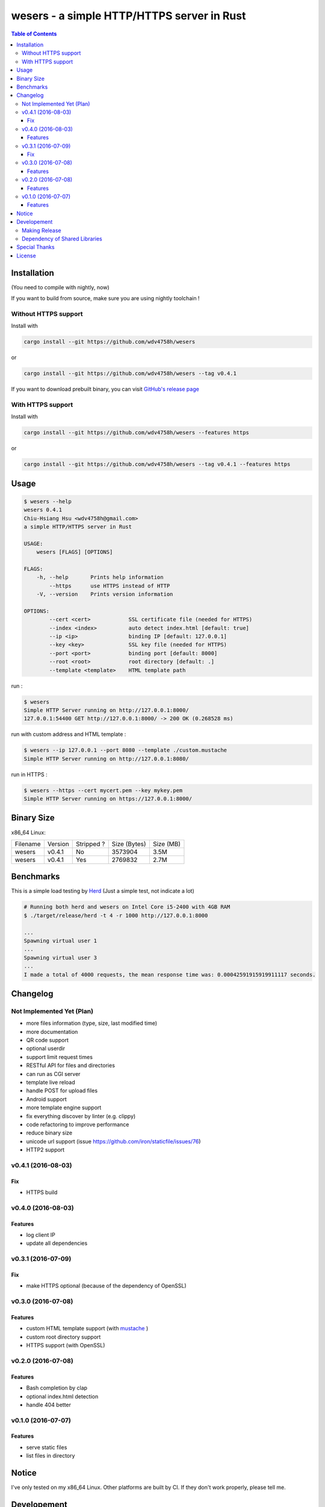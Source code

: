 ===========================================
wesers - a simple HTTP/HTTPS server in Rust
===========================================

.. contents:: Table of Contents


Installation
========================================

(You need to compile with nightly, now)

If you want to build from source, make sure you are using nightly toolchain !


Without HTTPS support
------------------------------

Install with

.. code-block:: sh

    cargo install --git https://github.com/wdv4758h/wesers

or

.. code-block:: sh

    cargo install --git https://github.com/wdv4758h/wesers --tag v0.4.1


If you want to download prebuilt binary,
you can visit `GitHub's release page <https://github.com/wdv4758h/wesers/releases>`_


With HTTPS support
------------------------------

Install with

.. code-block:: sh

    cargo install --git https://github.com/wdv4758h/wesers --features https

or

.. code-block:: sh

    cargo install --git https://github.com/wdv4758h/wesers --tag v0.4.1 --features https



Usage
========================================

.. code-block:: sh

    $ wesers --help
    wesers 0.4.1
    Chiu-Hsiang Hsu <wdv4758h@gmail.com>
    a simple HTTP/HTTPS server in Rust

    USAGE:
        wesers [FLAGS] [OPTIONS]

    FLAGS:
        -h, --help       Prints help information
            --https      use HTTPS instead of HTTP
        -V, --version    Prints version information

    OPTIONS:
            --cert <cert>            SSL certificate file (needed for HTTPS)
            --index <index>          auto detect index.html [default: true]
            --ip <ip>                binding IP [default: 127.0.0.1]
            --key <key>              SSL key file (needed for HTTPS)
            --port <port>            binding port [default: 8000]
            --root <root>            root directory [default: .]
            --template <template>    HTML template path


run :

.. code-block:: sh

    $ wesers
    Simple HTTP Server running on http://127.0.0.1:8000/
    127.0.0.1:54400 GET http://127.0.0.1:8000/ -> 200 OK (0.268528 ms)


run with custom address and HTML template :

.. code-block:: sh

    $ wesers --ip 127.0.0.1 --port 8080 --template ./custom.mustache
    Simple HTTP Server running on http://127.0.0.1:8080/


run in HTTPS :

.. code-block:: sh

    $ wesers --https --cert mycert.pem --key mykey.pem
    Simple HTTP Server running on https://127.0.0.1:8000/


Binary Size
========================================

x86_64 Linux:

+----------+---------+------------+--------------+-----------+
| Filename | Version | Stripped ? | Size (Bytes) | Size (MB) |
+----------+---------+------------+--------------+-----------+
| wesers   | v0.4.1  | No         | 3573904      | 3.5M      |
+----------+---------+------------+--------------+-----------+
| wesers   | v0.4.1  | Yes        | 2769832      | 2.7M      |
+----------+---------+------------+--------------+-----------+



Benchmarks
========================================

This is a simple load testing by `Herd <https://github.com/imjacobclark/Herd>`_
(Just a simple test, not indicate a lot)

.. code-block:: sh

    # Running both herd and wesers on Intel Core i5-2400 with 4GB RAM
    $ ./target/release/herd -t 4 -r 1000 http://127.0.0.1:8000

    ...
    Spawning virtual user 1
    ...
    Spawning virtual user 3
    ...
    I made a total of 4000 requests, the mean response time was: 0.00042591915919911117 seconds.



Changelog
========================================

Not Implemented Yet (Plan)
------------------------------

* more files information (type, size, last modified time)
* more documentation
* QR code support
* optional userdir
* support limit request times
* RESTful API for files and directories
* can run as CGI server
* template live reload
* handle POST for upload files
* Android support
* more template engine support
* fix everything discover by linter (e.g. clippy)
* code refactoring to improve performance
* reduce binary size
* unicode url support (issue https://github.com/iron/staticfile/issues/76)
* HTTP2 support


v0.4.1 (2016-08-03)
------------------------------

Fix
++++++++++++++++++++

* HTTPS build


v0.4.0 (2016-08-03)
------------------------------

Features
++++++++++++++++++++

* log client IP
* update all dependencies


v0.3.1 (2016-07-09)
------------------------------

Fix
++++++++++++++++++++

* make HTTPS optional (because of the dependency of OpenSSL)


v0.3.0 (2016-07-08)
------------------------------

Features
++++++++++++++++++++

* custom HTML template support (with `mustache <https://mustache.github.io/>`_ )
* custom root directory support
* HTTPS support (with OpenSSL)


v0.2.0 (2016-07-08)
------------------------------

Features
++++++++++++++++++++

* Bash completion by clap
* optional index.html detection
* handle 404 better


v0.1.0 (2016-07-07)
------------------------------

Features
++++++++++++++++++++

* serve static files
* list files in directory



Notice
========================================

I've only tested on my x86_64 Linux.
Other platforms are built by CI.
If they don't work properly, please tell me.



Developement
========================================

Making Release
------------------------------

1. update version in ``src/arguments.yml``
2. update version in ``Cargo.toml``
3. update version in ``Cargo.lock``
4. add git tag


Dependency of Shared Libraries
------------------------------

x86_64, Linux, no HTTPS

.. code-block:: sh

    $ ldd ./target/release/wesers
            linux-vdso.so.1 (0x00007fff05f4c000)
            libdl.so.2 => /usr/lib/libdl.so.2 (0x00007f1531e71000)
            libpthread.so.0 => /usr/lib/libpthread.so.0 (0x00007f1531c54000)
            libgcc_s.so.1 => /usr/lib/libgcc_s.so.1 (0x00007f1531a3e000)
            libc.so.6 => /usr/lib/libc.so.6 (0x00007f153169d000)
            /lib64/ld-linux-x86-64.so.2 (0x00007f1532075000)


x86_64, Linux, with HTTPS

.. code-block:: sh

    $ ldd ./target/release/wesers
            linux-vdso.so.1 (0x00007fffdbe85000)
            libssl.so.1.0.0 => /usr/lib/libssl.so.1.0.0 (0x00007f168b810000)
            libcrypto.so.1.0.0 => /usr/lib/libcrypto.so.1.0.0 (0x00007f168b399000)
            libdl.so.2 => /usr/lib/libdl.so.2 (0x00007f168b195000)
            libpthread.so.0 => /usr/lib/libpthread.so.0 (0x00007f168af78000)
            libgcc_s.so.1 => /usr/lib/libgcc_s.so.1 (0x00007f168ad62000)
            libc.so.6 => /usr/lib/libc.so.6 (0x00007f168a9c1000)
            /lib64/ld-linux-x86-64.so.2 (0x00007f168ba81000)


x86_64, Linux, musl, no HTTPS

.. code-block:: sh

    $ ldd ./target/x86_64-unknown-linux-musl/release/wesers
            not a dynamic executable


x86_64, Linux, musl, with HTTPS

.. code-block:: sh

    $ ldd ./target/x86_64-unknown-linux-musl/release/wesers
            linux-vdso.so.1 (0x00007ffc55496000)
            libssl.so.1.0.0 => /usr/lib/libssl.so.1.0.0 (0x00007f69cb9c8000)
            libcrypto.so.1.0.0 => /usr/lib/libcrypto.so.1.0.0 (0x00007f69cb551000)
            libc.so.6 => /usr/lib/libc.so.6 (0x00007f69cb1b0000)
            libdl.so.2 => /usr/lib/libdl.so.2 (0x00007f69cafac000)
            /lib/ld64.so.1 (0x00007f69cbc39000)



Special Thanks
========================================

* `rust-everywhere <https://github.com/japaric/rust-everywhere/>`_ for CI integration
* `clap-rs <https://github.com/kbknapp/clap-rs>`_ for arguments parsing
* `iron <https://github.com/iron/iron>`_ for Rust web framework
* `mustache <https://github.com/nickel-org/rust-mustache>`_ for HTML template
* `Rust Team <https://www.rust-lang.org/team.html>`_
* and every project I've used



License
========================================

wesers is licensed under the AGPL License - see the ``LICENSE`` file for details
